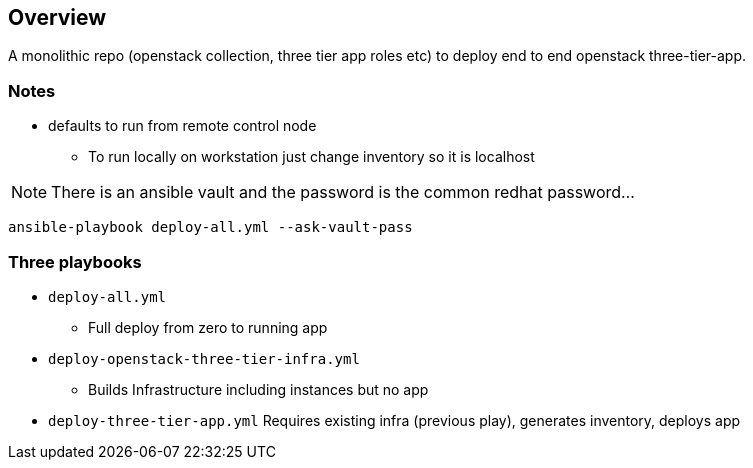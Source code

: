 == Overview

A monolithic repo (openstack collection, three tier app roles etc) to deploy end to end openstack three-tier-app.


=== Notes

* defaults to run from remote control node 
** To run locally on workstation just change inventory so it is localhost

NOTE: There is an ansible vault and the password is the common redhat password...

`ansible-playbook deploy-all.yml --ask-vault-pass`

=== Three playbooks

* `deploy-all.yml`
** Full deploy from zero to running app
* `deploy-openstack-three-tier-infra.yml`
** Builds Infrastructure including instances but no app
* `deploy-three-tier-app.yml` Requires existing infra (previous play), generates inventory, deploys app
